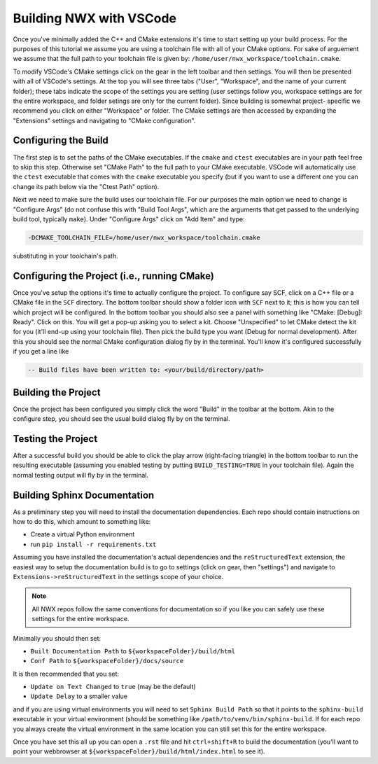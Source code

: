 .. Copyright 2025 NWChemEx-Project
..
.. Licensed under the Apache License, Version 2.0 (the "License");
.. you may not use this file except in compliance with the License.
.. You may obtain a copy of the License at
..
.. http://www.apache.org/licenses/LICENSE-2.0
..
.. Unless required by applicable law or agreed to in writing, software
.. distributed under the License is distributed on an "AS IS" BASIS,
.. WITHOUT WARRANTIES OR CONDITIONS OF ANY KIND, either express or implied.
.. See the License for the specific language governing permissions and
.. limitations under the License.

Building NWX with VSCode
========================

Once you've minimally added the C++ and CMake extensions it's time to start
setting up your build process. For the purposes of this tutorial we assume you
are using a toolchain file with all of your CMake options. For sake of arguement
we assume that the full path to your toolchain file is given by:
``/home/user/nwx_workspace/toolchain.cmake``.

To modify VSCode's CMake settings click on the gear in the left toolbar and then
settings. You will then be presented with all of VSCode's settings. At the top
you will see three tabs ("User", "Workspace", and the name of your current
folder); these tabs indicate the scope of the settings you are setting (user
settings follow you, workspace settings are for the entire workspace, and folder
setings are only for the current folder). Since building is somewhat project-
specific we recommend you click on either "Workspace" or folder. The CMake
settings are then accessed by expanding the "Extensions" settings and navigating
to "CMake configuration".

Configuring the Build
---------------------

The first step is to set the paths of the CMake executables. If the ``cmake``
and ``ctest`` executables are in your path feel free to skip this step.
Otherwise set "CMake Path" to the full path to your CMake executable. VSCode
will automatically use the ``ctest`` executable that comes with the ``cmake``
executable you specify (but if you want to use a different one you can change
its path below via the "Ctest Path" option).

Next we need to make sure the build uses our toolchain file. For our purposes
the main option we need to change is "Configure Args" (do not confuse this with
"Build Tool Args", which are the arguments that get passed to
the underlying build tool, typically ``make``). Under "Configure Args" click on
"Add Item" and type:

.. code-block::

   -DCMAKE_TOOLCHAIN_FILE=/home/user/nwx_workspace/toolchain.cmake

substituting in your toolchain's path.

Configuring the Project (i.e., running CMake)
---------------------------------------------

Once you've setup the options it's time to actually configure the project. To
configure say SCF, click on a C++ file or a CMake file in the ``SCF`` directory.
The bottom toolbar should show a folder icon with ``SCF`` next to it; this is
how you can tell which project will be configured. In the bottom toolbar you
should also see a panel with something like "CMake: [Debug]: Ready". Click on
this. You will get a pop-up asking you to select a kit. Choose "Unspecified" to
let CMake detect the kit for you (it'll end-up using your toolchain file). Then
pick the build type you want (Debug for normal development). After this you
should see the normal CMake configuration dialog fly by in the terminal. You'll
know it's configured successfully if you get a line like

.. code-block:: bash

   -- Build files have been written to: <your/build/directory/path>

Building the Project
--------------------

Once the project has been configured you simply click the word "Build" in the
toolbar at the bottom. Akin to the configure step, you should see the usual
build dialog fly by on the terminal.

Testing the Project
-------------------

After a successful build you should be able to click the play arrow
(right-facing triangle) in the bottom toolbar to run the resulting executable
(assuming you enabled testing by putting ``BUILD_TESTING=TRUE`` in your
toolchain file). Again the normal testing output will fly by in the terminal.

Building Sphinx Documentation
-----------------------------

As a preliminary step you will need to install the documentation dependencies.
Each repo should contain instructions on how to do this, which amount to
something like:

- Create a virtual Python environment
- run ``pip install -r requirements.txt``

Assuming you have installed the documentation's actual dependencies and the
``reStructuredText`` extension, the easiest way to setup the documentation build
is to go to settings (click on gear, then "settings") and navigate to
``Extensions->reStructuredText`` in the settings scope of your choice.

.. note::

   All NWX repos follow the same conventions for documentation so if you like
   you can safely use these settings for the entire workspace.

Minimally you should then set:

- ``Built Documentation Path`` to ``${workspaceFolder}/build/html``
- ``Conf Path`` to ``${workspaceFolder}/docs/source``

It is then recommended that you set:

- ``Update on Text Changed`` to ``true`` (may be the default)
- ``Update Delay`` to a smaller value

and if you are using virtual environments you will need to set
``Sphinx Build Path`` so that it points to the ``sphinx-build`` executable in
your virtual environment (should be something like
``/path/to/venv/bin/sphinx-build``. If for each repo you always create the
virtual environment in the same location you can still set this for the entire
workspace.

Once you have set this all up you can open a ``.rst`` file and hit
``ctrl+shift+R`` to build the documentation (you'll want to point your
webbrowser at ``${workspaceFolder}/build/html/index.html`` to see it).
